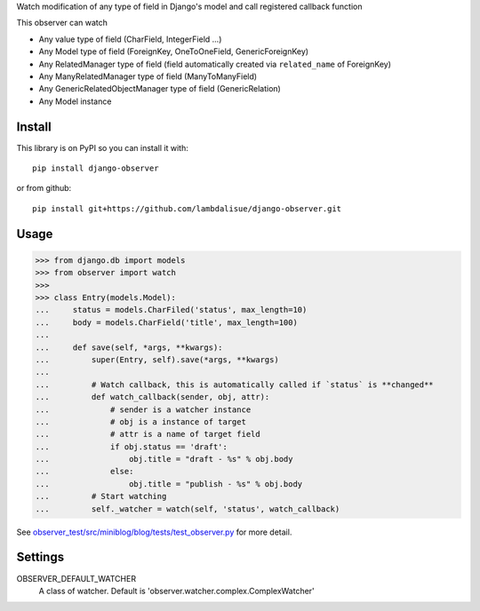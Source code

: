 Watch modification of any type of field in Django's model and call registered callback function

This observer can watch

-   Any value type of field (CharField, IntegerField ...)
-   Any Model type of field (ForeignKey, OneToOneField, GenericForeignKey)
-   Any RelatedManager type of field (field automatically created via ``related_name`` of ForeignKey)
-   Any ManyRelatedManager type of field (ManyToManyField)
-   Any GenericRelatedObjectManager type of field (GenericRelation)
-   Any Model instance


Install
==============
This library is on PyPI so you can install it with::

    pip install django-observer

or from github::
    
    pip install git+https://github.com/lambdalisue/django-observer.git


Usage
==========

>>> from django.db import models
>>> from observer import watch
>>> 
>>> class Entry(models.Model):
...     status = models.CharFiled('status', max_length=10)
...     body = models.CharField('title', max_length=100)
... 
...     def save(self, *args, **kwargs):
...         super(Entry, self).save(*args, **kwargs)
... 
...         # Watch callback, this is automatically called if `status` is **changed**
...         def watch_callback(sender, obj, attr):
...             # sender is a watcher instance
...             # obj is a instance of target
...             # attr is a name of target field
...             if obj.status == 'draft':
...                 obj.title = "draft - %s" % obj.body
...             else:
...                 obj.title = "publish - %s" % obj.body
...         # Start watching
...         self._watcher = watch(self, 'status', watch_callback)

See `observer_test/src/miniblog/blog/tests/test_observer.py <https://github.com/lambdalisue/django-observer/blob/master/observer_test/src/miniblog/blog/tests/test_observer.py>`_ for more detail.

Settings
================

OBSERVER_DEFAULT_WATCHER
    A class of watcher. Default is 'observer.watcher.complex.ComplexWatcher'
